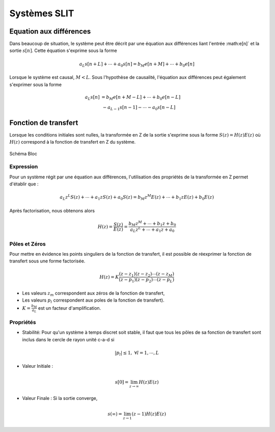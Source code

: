 Systèmes SLIT
=============

Equation aux différences
------------------------

Dans beaucoup de situation, le système peut être décrit par une équation aux différences liant l'entrée :math:e[n]` et la sortie :math:`s[n]`. Cette équation 
s'exprime sous la forme 

.. math ::

    a_L s[n+L] + \cdots + a_0 s[n] = b_M e[n+M] + \cdots + b_0 e[n]

Lorsque le système est causal, :math:`M<L`. Sous l'hypothèse de causalité, l'équation aux différences peut également s'exprimer
sous la forme 

.. math ::

    a_L s[n]  &= b_M e[n+M-L] + \cdots + b_0 e[n-L]\\
    &~-a_{L-1} s[n-1] -  \cdots - a_0 s[n-L]


Fonction de transfert
---------------------

Lorsque les conditions initiales sont nulles, la transformée en Z de la sortie s'exprime sous la forme 
:math:`S(z)=H(z)E(z)` où :math:`H(z)` correspond à la fonction de transfert en Z du système.

.. figure:: img/representation_d.svg
  :width: 250
  :align: center
  :alt: schema bloc

  Schéma Bloc

Expression
++++++++++

Pour un système régit par une équation aux différences, l'utilisation des propriétés de la transformée en Z permet d'établir 
que :

.. math ::

    a_L z^{L}S(z) + \cdots + a_1zS(z)+ a_0 S(z) = b_M z^{M} E(z) + \cdots + b_1 z E(z) + b_0 E(z)

Après factorisation, nous obtenons alors

.. math ::

    H(z)=\frac{S(z)}{E(z)}=\frac{b_M z^{M} + \cdots + b_1 z + b_0}{a_L z^{L}+ \cdots + a_1z+ a_0}


Pôles et Zéros
++++++++++++++

Pour mettre en évidence les points singuliers de la fonction de transfert, il est possible de réexprimer la fonction de transfert sous une forme factorisée. 


.. math ::

    H(z)=K\frac{(z-z_1)(z-z_2)\cdots(z-z_M)}{(z-p_1)(z-p_2)\cdots(z-p_L)}

* Les valeurs :math:`z_m` correspondent aux zéros de la fonction de transfert,
* Les valeurs :math:`p_l` correspondent aux poles de la fonction de transfert).
* :math:`K=\frac{b_M}{a_L}` est un facteur d'amplification.

Propriétés
++++++++++

* Stabilité: Pour qu'un système à temps discret soit stable, il faut que tous les pôles de sa fonction de transfert sont inclus dans le cercle de rayon unité c-a-d si 

.. math ::

    |p_l|\le 1,~\forall l=1, \cdots, L

* Valeur Initiale : 

.. math ::

    s[0]=\lim_{z\to \infty}H(z)E(z)

* Valeur Finale : Si la sortie converge,  

.. math ::

    s(\infty)=\lim_{z\to 1}(z-1)H(z)E(z)
